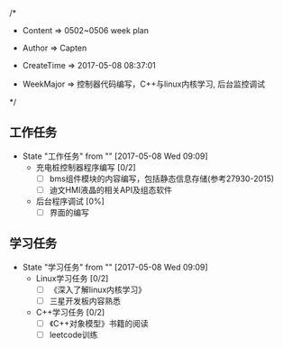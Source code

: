 
/*

 * Content      => 0502~0506 week plan
   
 * Author       => Capten

 * CreateTime   => 2017-05-08 08:37:01
   
 * WeekMajor    => 控制器代码编写，C++与linux内核学习, 后台监控调试
   
 */

 
** 工作任务 
   - State "工作任务"   from ""           [2017-05-08 Wed 09:09]
     - 充电桩控制器程序编写 [0/2]
       - [ ] bms组件模块的内容编写，包括静态信息存储(参考27930-2015)
       - [ ] 迪文HMI液晶的相关API及组态软件
     - 后台程序调试 [0%]
       - [ ] 界面的编写
** 学习任务 
   - State "学习任务"   from ""           [2017-05-08 Wed 09:09]
     - Linux学习任务 [0/2]
       - [ ] 《深入了解linux内核学习》
       - [ ] 三星开发板内容熟悉
     - C++学习任务 [0/2]
       - [ ] 《C++对象模型》书籍的阅读
       - [ ] leetcode训练
         
       

